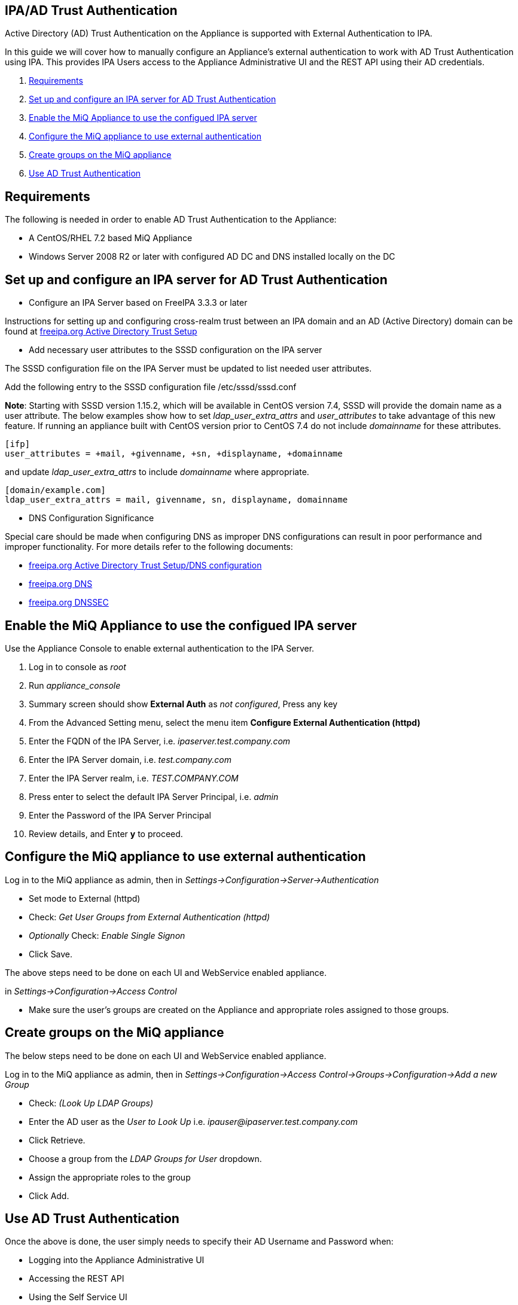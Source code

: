 
[[ipa-ad-trust]]
== IPA/AD Trust Authentication

Active Directory (AD) Trust Authentication on the Appliance is supported
with External Authentication to IPA.

In this guide we will cover how to manually configure an Appliance's
external authentication to work with AD Trust Authentication using IPA.
This provides IPA Users access to the Appliance Administrative UI and the REST API
using their AD credentials.

1.  <<requirements, Requirements>>
2.  <<configure-ipa-ad-trust-server, Set up and configure an IPA server for AD Trust Authentication>>
3.  <<enable-external-auth, Enable the MiQ Appliance to use the configued IPA server>>
4.  <<configure-admin-ui, Configure the MiQ appliance to use external authentication>>
5.  <<create-group-ui, Create groups on the MiQ appliance>>
6.  <<use-ad-trust, Use AD Trust Authentication>>

[[requirements]]
== Requirements

The following is needed in order to enable AD Trust Authentication to the Appliance:

* A CentOS/RHEL 7.2 based MiQ Appliance
* Windows Server 2008 R2 or later with configured AD DC and DNS installed locally on the DC

[[configure-ipa-ad-trust-server]]
== Set up and configure an IPA server for AD Trust Authentication

* Configure an IPA Server based on FreeIPA 3.3.3 or later

Instructions for setting up and configuring cross-realm trust between an IPA domain and an AD (Active Directory) domain
can be found at http://www.freeipa.org/page/Active_Directory_trust_setup[freeipa.org Active Directory Trust Setup]

* Add necessary user attributes to the SSSD configuration on the IPA server

The SSSD configuration file on the IPA Server must be updated to list needed user attributes.

Add the following entry to the SSSD configuration file /etc/sssd/sssd.conf

*Note*: Starting with SSSD version 1.15.2, which will be available in CentOS version 7.4, SSSD will provide the domain name as a user attribute. The below examples show how to set _ldap_user_extra_attrs_ and _user_attributes_ to take advantage of this new feature. If running an appliance built with CentOS version prior to CentOS 7.4 do not include _domainname_ for these attributes.

```bash
[ifp]
user_attributes = +mail, +givenname, +sn, +displayname, +domainname
```

and update  _ldap_user_extra_attrs_ to include  _domainname_ where appropriate.

```bash
[domain/example.com]
ldap_user_extra_attrs = mail, givenname, sn, displayname, domainname
```

* DNS Configuration Significance

Special care should be made when configuring DNS as improper DNS configurations can result in poor performance
and improper functionality.  For more details refer to the following documents:

* http://www.freeipa.org/page/Active_Directory_trust_setup#DNS_configuration[freeipa.org Active Directory Trust Setup/DNS configuration]
* http://www.freeipa.org/page/DNS[freeipa.org DNS]
* https://www.freeipa.org/page/Howto/DNSSEC[freeipa.org DNSSEC]

[[enable-external-auth]]
== Enable the MiQ Appliance to use the configued IPA server

Use the Appliance Console to enable external authentication to the IPA Server.

1. Log in to console as _root_
2. Run _appliance_console_
3. Summary screen should show *External Auth* as _not configured_, Press any key
4. From the Advanced Setting menu, select the menu item *Configure External Authentication (httpd)*
5. Enter the FQDN of the IPA Server, i.e. _ipaserver.test.company.com_
6. Enter the IPA Server domain, i.e. _test.company.com_
7. Enter the IPA Server realm, i.e. _TEST.COMPANY.COM_
8. Press enter to select the default IPA Server Principal, i.e. _admin_
9. Enter the Password of the IPA Server Principal
10. Review details, and Enter *y* to proceed.

[[configure-admin-ui]]
== Configure the MiQ appliance to use external authentication

Log in to the MiQ appliance as admin, then in _Settings->Configuration->Server->Authentication_

* Set mode to External (httpd)
* Check: _Get User Groups from External Authentication (httpd)_
* _Optionally_ Check: _Enable Single Signon_
* Click Save.

The above steps need to be done on each UI and WebService enabled appliance.

in _Settings->Configuration->Access Control_

* Make sure the user's groups are created on the Appliance and appropriate roles assigned to those groups.

[[create-group-ui]]
== Create groups on the MiQ appliance

The below steps need to be done on each UI and WebService enabled appliance.

Log in to the MiQ appliance as admin, then in _Settings->Configuration->Access Control->Groups->Configuration->Add a new Group_

* Check: _(Look Up LDAP Groups)_
* Enter the AD user as the _User to Look Up_ i.e. _ipauser@ipaserver.test.company.com_
* Click Retrieve.
* Choose a group from the _LDAP Groups for User_ dropdown.
* Assign the appropriate roles to the group
* Click Add.

[[use-ad-trust]]
== Use AD Trust Authentication

Once the above is done, the user simply needs to specify their AD Username and Password when:

* Logging into the Appliance Administrative UI

* Accessing the REST API

* Using the Self Service UI

* Using the Single Sign On (SSO) to access the MiQ appliance after generating a Kerberos ticket by using kinit with AD credentials.



